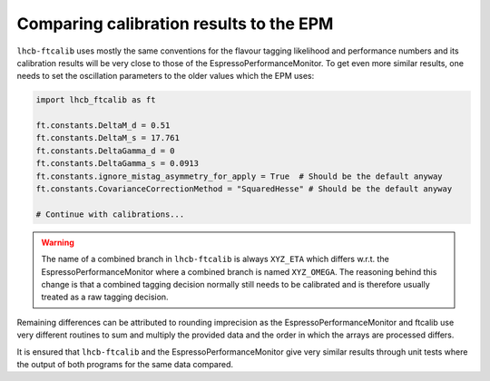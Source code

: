 Comparing calibration results to the EPM
========================================
``lhcb-ftcalib`` uses mostly the same conventions for the flavour tagging
likelihood and performance numbers and its calibration results will be very
close to those of the EspressoPerformanceMonitor. To get even more similar
results, one needs to set the oscillation parameters to the older values which
the EPM uses:

.. code-block:: python

   import lhcb_ftcalib as ft

   ft.constants.DeltaM_d = 0.51
   ft.constants.DeltaM_s = 17.761
   ft.constants.DeltaGamma_d = 0
   ft.constants.DeltaGamma_s = 0.0913
   ft.constants.ignore_mistag_asymmetry_for_apply = True  # Should be the default anyway
   ft.constants.CovarianceCorrectionMethod = "SquaredHesse" # Should be the default anyway

   # Continue with calibrations...

.. warning::
   The name of a combined branch in ``lhcb-ftcalib`` is always ``XYZ_ETA`` which
   differs w.r.t. the EspressoPerformanceMonitor where a combined branch is named ``XYZ_OMEGA``.
   The reasoning behind this change is that a combined tagging decision normally still needs
   to be calibrated and is therefore usually treated as a raw tagging decision.
  

Remaining differences can be attributed to rounding imprecision as the
EspressoPerformanceMonitor and ftcalib use very different routines to sum and
multiply the provided data and the order in which the arrays are processed
differs.

It is ensured that ``lhcb-ftcalib`` and the EspressoPerformanceMonitor give
very similar results through unit tests where the output of both programs for
the same data compared.

